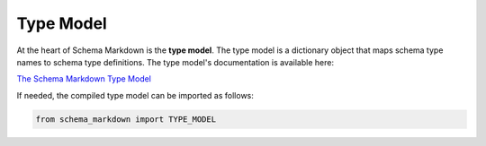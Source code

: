 Type Model
==========

At the heart of Schema Markdown is the **type model**. The type model is a dictionary object that
maps schema type names to schema type definitions. The type model's documentation is available here:

`The Schema Markdown Type Model <https://craigahobbs.github.io/schema-markdown-doc/app/#var.vType='Types'>`__

If needed, the compiled type model can be imported as follows:

.. code-block:: python

  from schema_markdown import TYPE_MODEL
